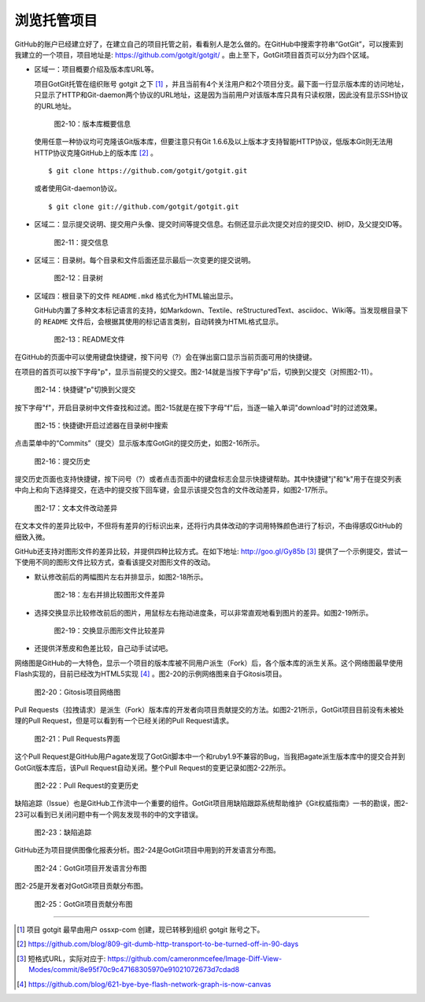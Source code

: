 浏览托管项目
===============

GitHub的账户已经建立好了，在建立自己的项目托管之前，看看别人是怎么做的。在GitHub中搜索字符串“GotGit”，可以搜索到我建立的一个项目，项目地址是: https://github.com/gotgit/gotgit/ 。由上至下，GotGit项目首页可以分为四个区域。

* 区域一：项目概要介绍及版本库URL等。

  项目GotGit托管在组织账号 gotgit 之下 [#]_ ，并且当前有4个关注用户和2个项目分支。最下面一行显示版本库的访问地址，只显示了HTTP和Git-daemon两个协议的URL地址，这是因为当前用户对该版本库只具有只读权限，因此没有显示SSH协议的URL地址。

  .. figure:: /images/join-github/gotgit-repo-tree-1.png
     :scale: 100

     图2-10：版本库概要信息

  使用任意一种协议均可克隆该Git版本库，但要注意只有Git 1.6.6及以上版本才支持智能HTTP协议，低版本Git则无法用HTTP协议克隆GitHub上的版本库 [#]_ 。

  ::

    $ git clone https://github.com/gotgit/gotgit.git

  或者使用Git-daemon协议。

  ::

    $ git clone git://github.com/gotgit/gotgit.git


* 区域二：显示提交说明、提交用户头像、提交时间等提交信息。右侧还显示此次提交对应的提交ID、树ID，及父提交ID等。

  .. figure:: /images/join-github/gotgit-repo-tree-2.png
     :scale: 100
  
     图2-11：提交信息
  
* 区域三：目录树。每个目录和文件后面还显示最后一次变更的提交说明。

  .. figure:: /images/join-github/gotgit-repo-tree-3.png
     :scale: 100
  
     图2-12：目录树
  
* 区域四：根目录下的文件 ``README.mkd`` 格式化为HTML输出显示。

  GitHub内置了多种文本标记语言的支持，如Markdown、Textile、reStructuredText、asciidoc、Wiki等。当发现根目录下的 ``README`` 文件后，会根据其使用的标记语言类别，自动转换为HTML格式显示。

  .. figure:: /images/join-github/gotgit-repo-tree-4.png
     :scale: 100
  
     图2-13：README文件

在GitHub的页面中可以使用键盘快捷键，按下问号（?）会在弹出窗口显示当前页面可用的快捷键。

在项目的首页可以按下字母"p"，显示当前提交的父提交。图2-14就是当按下字母"p"后，切换到父提交（对照图2-11）。

.. figure:: /images/join-github/gotgit-repo-tree-parent.png
   :scale: 100

   图2-14：快捷键"p"切换到父提交

按下字母"f"，开启目录树中文件查找和过滤。图2-15就是在按下字母"f"后，当逐一输入单词"download"时的过滤效果。

.. figure:: /images/join-github/gotgit-repo-tree-filter.png
   :scale: 100

   图2-15：快捷键t开启过滤器在目录树中搜索

点击菜单中的“Commits”（提交）显示版本库GotGit的提交历史，如图2-16所示。

.. figure:: /images/join-github/gotgit-repo-commit-history.png
   :scale: 100

   图2-16：提交历史

提交历史页面也支持快捷键，按下问号（?）或者点击页面中的键盘标志会显示快捷键帮助。其中快捷键"j"和"k"用于在提交列表中向上和向下选择提交，在选中的提交按下回车键，会显示该提交包含的文件改动差异，如图2-17所示。

.. figure:: /images/join-github/gotgit-repo-commit-diff.png
   :scale: 100

   图2-17：文本文件改动差异

在文本文件的差异比较中，不但将有差异的行标识出来，还将行内具体改动的字词用特殊颜色进行了标识，不由得感叹GitHub的细致入微。

GitHub还支持对图形文件的差异比较，并提供四种比较方式。在如下地址: http://goo.gl/Gy85b [#]_ 提供了一个示例提交，尝试一下使用不同的图形文件比较方式，查看该提交对图形文件的改动。

* 默认修改前后的两幅图片左右并排显示，如图2-18所示。

  .. figure:: /images/join-github/image-diff-2-up.png
     :scale: 100
  
     图2-18：左右并排比较图形文件差异
  
* 选择交换显示比较修改前后的图片，用鼠标左右拖动进度条，可以非常直观地看到图片的差异。如图2-19所示。

  .. figure:: /images/join-github/image-diff-swipe.png
     :scale: 100
  
     图2-19：交换显示图形文件比较差异

* 还提供洋葱皮和色差比较，自己动手试试吧。

网络图是GitHub的一大特色，显示一个项目的版本库被不同用户派生（Fork）后，各个版本库的派生关系。这个网络图最早使用Flash实现的，目前已经改为HTML5实现 [#]_ 。图2-20的示例网络图来自于Gitosis项目。

.. figure:: /images/join-github/network-graph.png
   :scale: 100

   图2-20：Gitosis项目网络图

Pull Requests（拉拽请求）是派生（Fork）版本库的开发者向项目贡献提交的方法。如图2-21所示，GotGit项目目前没有未被处理的Pull Request，但是可以看到有一个已经关闭的Pull Request请求。

.. figure:: /images/join-github/gotgit-repo-pull-request.png
   :scale: 100

   图2-21：Pull Requests界面

这个Pull Request是GitHub用户agate发现了GotGit脚本中一个和ruby1.9不兼容的Bug，当我把agate派生版本库中的提交合并到GotGit版本库后，该Pull Request自动关闭。整个Pull Request的变更记录如图2-22所示。

.. figure:: /images/join-github/gotgit-repo-pull-request-detail.png
   :scale: 100

   图2-22：Pull Request的变更历史

缺陷追踪（Issue）也是GitHub工作流中一个重要的组件。GotGit项目用缺陷跟踪系统帮助维护《Git权威指南》一书的勘误，图2-23可以看到已关闭问题中有一个网友发现书的中的文字错误。

.. figure:: /images/join-github/gotgit-repo-issue.png
   :scale: 100

   图2-23：缺陷追踪

GitHub还为项目提供图像化报表分析。图2-24是GotGit项目中用到的开发语言分布图。

.. figure:: /images/join-github/gotgit-repo-graph-lang.png
   :scale: 100

   图2-24：GotGit项目开发语言分布图

图2-25是开发者对GotGit项目贡献分布图。

.. figure:: /images/join-github/gotgit-repo-graph-impact.png
   :scale: 100

   图2-25：GotGit项目贡献分布图

----

.. [#] 项目 gotgit 最早由用户 ossxp-com 创建，现已转移到组织 gotgit 账号之下。
.. [#] https://github.com/blog/809-git-dumb-http-transport-to-be-turned-off-in-90-days
.. [#] 短格式URL，实际对应于: https://github.com/cameronmcefee/Image-Diff-View-Modes/commit/8e95f70c9c47168305970e91021072673d7cdad8
.. [#] https://github.com/blog/621-bye-bye-flash-network-graph-is-now-canvas
